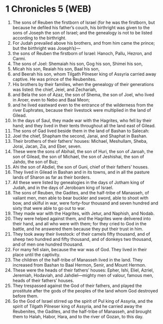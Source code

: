 * 1 Chronicles 5 (WEB)
:PROPERTIES:
:ID: WEB/13-1CH05
:END:

1. The sons of Reuben the firstborn of Israel (for he was the firstborn, but because he defiled his father’s couch, his birthright was given to the sons of Joseph the son of Israel; and the genealogy is not to be listed according to the birthright.
2. For Judah prevailed above his brothers, and from him came the prince; but the birthright was Joseph’s)—
3. the sons of Reuben the firstborn of Israel: Hanoch, Pallu, Hezron, and Carmi.
4. The sons of Joel: Shemaiah his son, Gog his son, Shimei his son,
5. Micah his son, Reaiah his son, Baal his son,
6. and Beerah his son, whom Tilgath Pilneser king of Assyria carried away captive. He was prince of the Reubenites.
7. His brothers by their families, when the genealogy of their generations was listed: the chief, Jeiel, and Zechariah,
8. and Bela the son of Azaz, the son of Shema, the son of Joel, who lived in Aroer, even to Nebo and Baal Meon;
9. and he lived eastward even to the entrance of the wilderness from the river Euphrates, because their livestock were multiplied in the land of Gilead.
10. In the days of Saul, they made war with the Hagrites, who fell by their hand; and they lived in their tents throughout all the land east of Gilead.
11. The sons of Gad lived beside them in the land of Bashan to Salecah:
12. Joel the chief, Shapham the second, Janai, and Shaphat in Bashan.
13. Their brothers of their fathers’ houses: Michael, Meshullam, Sheba, Jorai, Jacan, Zia, and Eber, seven.
14. These were the sons of Abihail, the son of Huri, the son of Jaroah, the son of Gilead, the son of Michael, the son of Jeshishai, the son of Jahdo, the son of Buz;
15. Ahi the son of Abdiel, the son of Guni, chief of their fathers’ houses.
16. They lived in Gilead in Bashan and in its towns, and in all the pasture lands of Sharon as far as their borders.
17. All these were listed by genealogies in the days of Jotham king of Judah, and in the days of Jeroboam king of Israel.
18. The sons of Reuben, the Gadites, and the half-tribe of Manasseh, of valiant men, men able to bear buckler and sword, able to shoot with bow, and skilful in war, were forty-four thousand and seven hundred and sixty that were able to go out to war.
19. They made war with the Hagrites, with Jetur, and Naphish, and Nodab.
20. They were helped against them, and the Hagrites were delivered into their hand, and all who were with them; for they cried to God in the battle, and he answered them because they put their trust in him.
21. They took away their livestock: of their camels fifty thousand, and of sheep two hundred and fifty thousand, and of donkeys two thousand, and of men one hundred thousand.
22. For many fell slain, because the war was of God. They lived in their place until the captivity.
23. The children of the half-tribe of Manasseh lived in the land. They increased from Bashan to Baal Hermon, Senir, and Mount Hermon.
24. These were the heads of their fathers’ houses: Epher, Ishi, Eliel, Azriel, Jeremiah, Hodaviah, and Jahdiel—mighty men of valour, famous men, heads of their fathers’ houses.
25. They trespassed against the God of their fathers, and played the prostitute after the gods of the peoples of the land whom God destroyed before them.
26. So the God of Israel stirred up the spirit of Pul king of Assyria, and the spirit of Tilgath Pilneser king of Assyria, and he carried away the Reubenites, the Gadites, and the half-tribe of Manasseh, and brought them to Halah, Habor, Hara, and to the river of Gozan, to this day.
